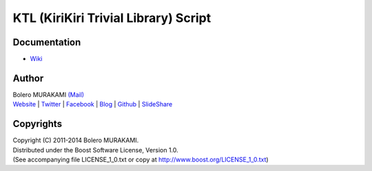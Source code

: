 ###############################################################################
KTL (KiriKiri Trivial Library) Script
###############################################################################

*******************************************************************************
Documentation
*******************************************************************************

* `Wiki <http://www.boleros.x0.com/doc/ktlwiki/index.php?KTLWiki>`_

*******************************************************************************
Author
*******************************************************************************

| Bolero MURAKAMI `(Mail) <contact-lib@boleros.x0.com>`_
| `Website <http://bolero-murakami.github.io/>`_ | `Twitter <https://twitter.com/bolero_murakami>`_ | `Facebook <http://www.facebook.com/genya.murakami>`_ | `Blog <http://d.hatena.ne.jp/boleros/>`_ | `Github <https://github.com/bolero-MURAKAMI>`_ | `SlideShare <http://www.slideshare.net/GenyaMurakami>`_

*******************************************************************************
Copyrights
*******************************************************************************

| Copyright (C) 2011-2014 Bolero MURAKAMI.
| Distributed under the Boost Software License, Version 1.0.
| (See accompanying file LICENSE_1_0.txt or copy at http://www.boost.org/LICENSE_1_0.txt) 

